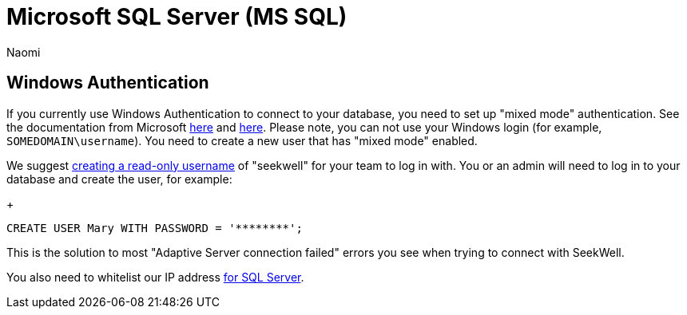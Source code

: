 = Microsoft SQL Server (MS SQL)
:last_updated: 7/15/22
:author: Naomi
:linkattrs:
:experimental:
:page-layout: default-seekwell
:description:

// Getting started

== Windows Authentication

If you currently use Windows Authentication to connect to your database, you need to set up "mixed mode" authentication. See the documentation from Microsoft link:https://docs.microsoft.com/en-us/sql/relational-databases/security/choose-an-authentication-mode?view=sql-server-ver15[here] and https://docs.microsoft.com/en-us/sql/database-engine/configure-windows/change-server-authentication-mode?view=sql-server-ver15[here]. Please note, you can not use your Windows login (for example, `SOMEDOMAIN\username`). You need to create a new user that has "mixed mode" enabled.

We suggest link:https://docs.microsoft.com/en-us/sql/t-sql/statements/create-user-transact-sql?view=sql-server-ver15[creating a read-only username] of "seekwell" for your team to log in with. You or an admin will need to log in to your database and create the user, for example:
+
[source,ruby]
----
CREATE USER Mary WITH PASSWORD = '********';
----


This is the solution to most "Adaptive Server connection failed" errors you see when trying to connect with SeekWell.


You also need to whitelist our IP address link:https://support.appliedi.net/kb/how-to-whitelist-an-ip-address-for-ms-sql-access-on-a-windows-2012-server/[for SQL Server].
